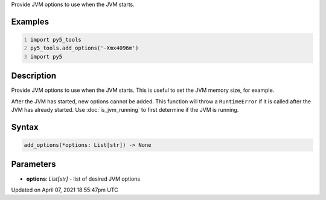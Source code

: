 .. title: add_options()
.. slug: add_options
.. date: 2021-04-07 18:55:47 UTC+00:00
.. tags:
.. category:
.. link:
.. description: py5 add_options() documentation
.. type: text

Provide JVM options to use when the JVM starts.

Examples
========

.. raw:: html

    <div class="example-table">

.. raw:: html

    <div class="example-row"><div class="example-cell-image">

.. raw:: html

    </div><div class="example-cell-code">

.. code:: python
    :number-lines:

    import py5_tools
    py5_tools.add_options('-Xmx4096m')
    import py5

.. raw:: html

    </div></div>

.. raw:: html

    </div>

Description
===========

Provide JVM options to use when the JVM starts. This is useful to set the JVM memory size, for example.

After the JVM has started, new options cannot be added. This function will throw a ``RuntimeError`` if it is called after the JVM has already started. Use :doc:`is_jvm_running` to first determine if the JVM is running.

Syntax
======

.. code:: python

    add_options(*options: List[str]) -> None

Parameters
==========

* **options**: `List[str]` - list of desired JVM options


Updated on April 07, 2021 18:55:47pm UTC

